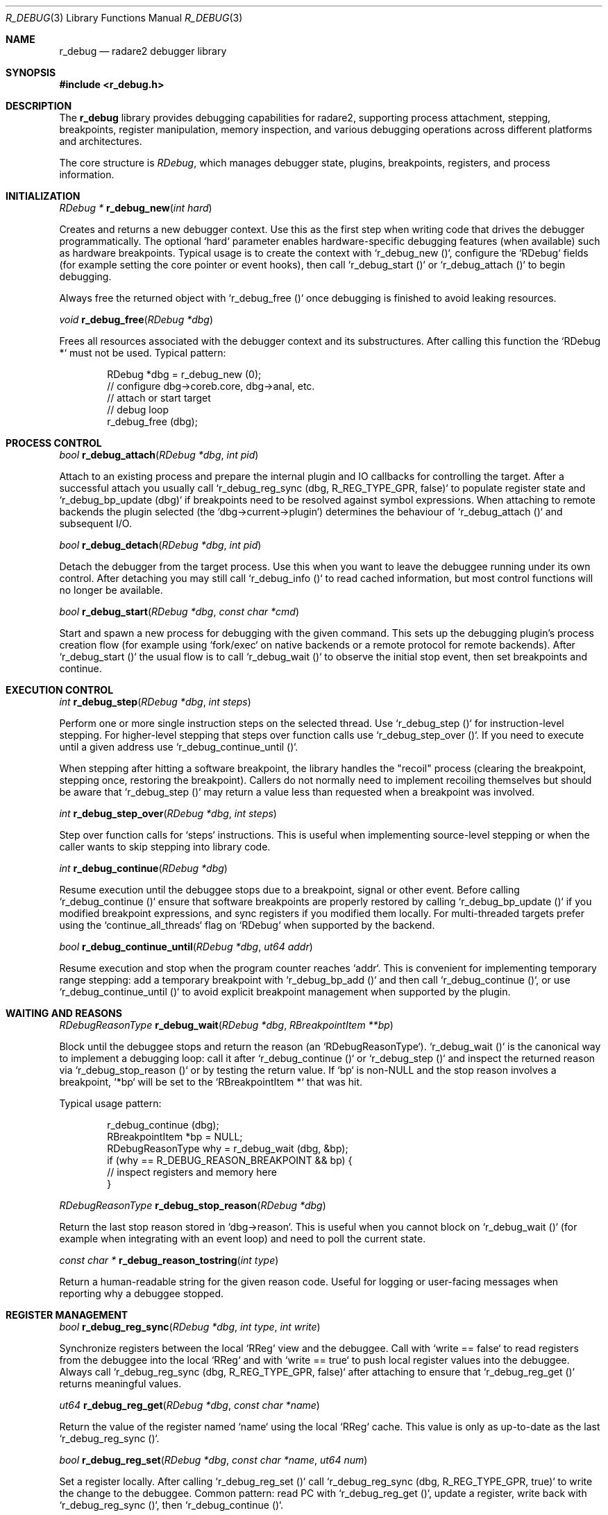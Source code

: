 .Dd September 20, 2025
.Dt R_DEBUG 3
.Os
.Sh NAME
.Nm r_debug
.Nd radare2 debugger library
.Sh SYNOPSIS
.In r_debug.h
.Pp
.Sh DESCRIPTION
The
.Nm r_debug
library provides debugging capabilities for radare2, supporting process attachment, stepping, breakpoints, register manipulation, memory inspection, and various debugging operations across different platforms and architectures.
.Pp
The core structure is
.Vt RDebug ,
which manages debugger state, plugins, breakpoints, registers, and process information.
.Sh INITIALIZATION
.Ft RDebug *
.Fn r_debug_new "int hard"
.Pp
Creates and returns a new debugger context. Use this as the first step when
writing code that drives the debugger programmatically. The optional
`hard` parameter enables hardware-specific debugging features (when
available) such as hardware breakpoints. Typical usage is to create the
context with `r_debug_new ()`, configure the `RDebug` fields (for example
setting the core pointer or event hooks), then call `r_debug_start ()` or
`r_debug_attach ()` to begin debugging.
.Pp
Always free the returned object with `r_debug_free ()` once debugging is
finished to avoid leaking resources.
.Pp
.Ft void
.Fn r_debug_free "RDebug *dbg"
.Pp
Frees all resources associated with the debugger context and its
substructures. After calling this function the `RDebug *` must not be
used. Typical pattern:
.Bd -literal -offset indent
RDebug *dbg = r_debug_new (0);
// configure dbg->coreb.core, dbg->anal, etc.
// attach or start target
// debug loop
r_debug_free (dbg);
.Ed
.Sh PROCESS CONTROL
.Ft bool
.Fn r_debug_attach "RDebug *dbg" "int pid"
.Pp
Attach to an existing process and prepare the internal plugin and IO
callbacks for controlling the target. After a successful attach you
usually call `r_debug_reg_sync (dbg, R_REG_TYPE_GPR, false)` to populate
register state and `r_debug_bp_update (dbg)` if breakpoints need to be
resolved against symbol expressions. When attaching to remote backends the
plugin selected (the `dbg->current->plugin`) determines the behaviour of
`r_debug_attach ()` and subsequent I/O.
.Pp
.Ft bool
.Fn r_debug_detach "RDebug *dbg" "int pid"
.Pp
Detach the debugger from the target process. Use this when you want to
leave the debuggee running under its own control. After detaching you may
still call `r_debug_info ()` to read cached information, but most control
functions will no longer be available.
.Pp
.Ft bool
.Fn r_debug_start "RDebug *dbg" "const char *cmd"
.Pp
Start and spawn a new process for debugging with the given command. This
sets up the debugging plugin's process creation flow (for example using
`fork/exec` on native backends or a remote protocol for remote backends).
After `r_debug_start ()` the usual flow is to call `r_debug_wait ()` to
observe the initial stop event, then set breakpoints and continue.
.Sh EXECUTION CONTROL
.Ft int
.Fn r_debug_step "RDebug *dbg" "int steps"
.Pp
Perform one or more single instruction steps on the selected thread. Use
`r_debug_step ()` for instruction-level stepping. For higher-level stepping
that steps over function calls use `r_debug_step_over ()`. If you need to
execute until a given address use `r_debug_continue_until ()`.
.Pp
When stepping after hitting a software breakpoint, the library handles
the "recoil" process (clearing the breakpoint, stepping once, restoring
the breakpoint). Callers do not normally need to implement recoiling
themselves but should be aware that `r_debug_step ()` may return a value
less than requested when a breakpoint was involved.
.Pp
.Ft int
.Fn r_debug_step_over "RDebug *dbg" "int steps"
.Pp
Step over function calls for `steps` instructions. This is useful when
implementing source-level stepping or when the caller wants to skip
stepping into library code.
.Pp
.Ft int
.Fn r_debug_continue "RDebug *dbg"
.Pp
Resume execution until the debuggee stops due to a breakpoint, signal or
other event. Before calling `r_debug_continue ()` ensure that software
breakpoints are properly restored by calling `r_debug_bp_update ()` if
you modified breakpoint expressions, and sync registers if you modified
them locally. For multi-threaded targets prefer using the `continue_all_threads`
flag on `RDebug` when supported by the backend.
.Pp
.Ft bool
.Fn r_debug_continue_until "RDebug *dbg" "ut64 addr"
.Pp
Resume execution and stop when the program counter reaches `addr`. This
is convenient for implementing temporary range stepping: add a temporary
breakpoint with `r_debug_bp_add ()` and then call `r_debug_continue ()`,
or use `r_debug_continue_until ()` to avoid explicit breakpoint
management when supported by the plugin.
.Sh WAITING AND REASONS
.Ft RDebugReasonType
.Fn r_debug_wait "RDebug *dbg" "RBreakpointItem **bp"
.Pp
Block until the debuggee stops and return the reason (an `RDebugReasonType`).
`r_debug_wait ()` is the canonical way to implement a debugging loop: call
it after `r_debug_continue ()` or `r_debug_step ()` and inspect the
returned reason via `r_debug_stop_reason ()` or by testing the return
value. If `bp` is non-NULL and the stop reason involves a breakpoint,
`*bp` will be set to the `RBreakpointItem *` that was hit.
.Pp
Typical usage pattern:
.Bd -literal -offset indent
r_debug_continue (dbg);
RBreakpointItem *bp = NULL;
RDebugReasonType why = r_debug_wait (dbg, &bp);
if (why == R_DEBUG_REASON_BREAKPOINT && bp) {
    // inspect registers and memory here
}
.Ed
.Pp
.Ft RDebugReasonType
.Fn r_debug_stop_reason "RDebug *dbg"
.Pp
Return the last stop reason stored in `dbg->reason`. This is useful when
you cannot block on `r_debug_wait ()` (for example when integrating with
an event loop) and need to poll the current state.
.Pp
.Ft const char *
.Fn r_debug_reason_tostring "int type"
.Pp
Return a human-readable string for the given reason code. Useful for
logging or user-facing messages when reporting why a debuggee stopped.
.Sh REGISTER MANAGEMENT
.Ft bool
.Fn r_debug_reg_sync "RDebug *dbg" "int type" "int write"
.Pp
Synchronize registers between the local `RReg` view and the debuggee.
Call with `write == false` to read registers from the debuggee into the
local `RReg` and with `write == true` to push local register values into the
debuggee. Always call `r_debug_reg_sync (dbg, R_REG_TYPE_GPR, false)` after
attaching to ensure that `r_debug_reg_get ()` returns meaningful values.
.Pp
.Ft ut64
.Fn r_debug_reg_get "RDebug *dbg" "const char *name"
.Pp
Return the value of the register named `name` using the local `RReg`
cache. This value is only as up-to-date as the last `r_debug_reg_sync ()`.
.Pp
.Ft bool
.Fn r_debug_reg_set "RDebug *dbg" "const char *name" "ut64 num"
.Pp
Set a register locally. After calling `r_debug_reg_set ()` call
`r_debug_reg_sync (dbg, R_REG_TYPE_GPR, true)` to write the change to the
debuggee. Common pattern: read PC with `r_debug_reg_get ()`, update a
register, write back with `r_debug_reg_sync ()`, then `r_debug_continue ()`.
.Pp
.Ft bool
.Fn r_debug_reg_list "RDebug *dbg" "int type" "int size" "PJ *pj" "int rad" "const char *use_color"
.Pp
Produce a formatted list of registers suitable for printing. Useful for
implementing `info registers` style commands in front-ends.
.Sh BREAKPOINTS
.Ft RBreakpointItem *
.Fn r_debug_bp_add "RDebug *dbg" "ut64 addr" "int hw" "bool watch" "int rw" "char *module" "st64 m_delta"
.Pp
Add a breakpoint at `addr`. Use `hw` to request a hardware breakpoint when
supported by the backend, `watch` to indicate a watchpoint and `rw` to
specify read/write conditions for watchpoints. `module` and `m_delta` are
used for module-relative expressions. After adding breakpoints call
`r_debug_bp_update ()` to resolve expression-based breakpoints and make
sure the plugin has the correct breakpoint list loaded.
.Pp
The library distinguishes software and hardware breakpoints: software
breakpoints are typically implemented by writing a trap instruction to
the target process and therefore must be temporarily removed when the
debugger needs to execute target code (for example when implementing
recoil). Hardware breakpoints do not require patching memory but are
usually limited in number.
.Pp
.Ft void
.Fn r_debug_bp_update "RDebug *dbg"
.Pp
Resolve breakpoint expressions and update the internal breakpoint
addresses. Call this after adding breakpoints by name/expression. The
implementation calls `r_bp_get_at ()` and `r_bp_restore ()` internally
to manage software breakpoints; front-ends should not duplicate that
logic.
.Sh MEMORY MANAGEMENT
.Ft RList *
.Fn r_debug_map_list_new "void"
.Pp
Create an empty list used to store memory map entries (the same format
used by `r_debug_map_get ()`). Use this to enumerate memory regions when
implementing memory listing or to build a synthetic map for analysis.
.Pp
.Ft RDebugMap *
.Fn r_debug_map_get "RDebug *dbg" "ut64 addr"
.Pp
Return the `RDebugMap` corresponding to the memory region that contains
`addr`. The returned map is owned by the `RDebug` internals; callers
should not free it directly. Use `r_debug_map_protect ()` to change
memory protections for writable patching or to make a region executable
for `r_debug_execute ()`.
.Pp
.Ft bool
.Fn r_debug_map_protect "RDebug *dbg" "ut64 addr" "int size" "int perms"
.Pp
Change memory protection for a region starting at `addr`. This is useful
when you want to write code into the target and execute it (for example
for trampolines). Many backends require cooperation with the plugin,
and the call will fail if the underlying OS does not permit the kind of
change requested.
.Sh PROCESS INFORMATION
.Ft RDebugInfo *
.Fn r_debug_info "RDebug *dbg" "const char *arg"
.Pp
Query miscellaneous information about the debugged process, such as its
current working directory, command line and executable path. Backends
populate this structure from platform-specific sources; it is convenient
for front-ends that need to show process metadata.
.Pp
.Ft void
.Fn r_debug_info_free "RDebugInfo *rdi"
.Pp
Free the `RDebugInfo` structure returned by `r_debug_info ()`.
.Sh THREADS AND PROCESSES
.Ft RList *
.Fn r_debug_pids "RDebug *dbg" "int pid"
.Pp
Return a list of process/thread identifiers that the backend knows about.
Use this to implement thread list UIs. Each list element is typically an
`RDebugPid` or similar structure depending on the plugin.
.Pp
.Ft bool
.Fn r_debug_select "RDebug *dbg" "int pid" "int tid"
.Pp
Select a specific process and thread (if supported) for subsequent
operations. After selecting a thread, calls like `r_debug_step ()` or
`r_debug_reg_sync ()` operate on the selected thread. Remember to call
`r_debug_reg_sync ()` after switching threads to refresh register state.
.Sh SIGNALS
.Ft int
.Fn r_debug_signal_send "RDebug *dbg" "int num"
.Pp
Send the signal `num` to the debuggee. This can be used to emulate user
actions such as `SIGINT` or to forward signals from a front-end.
.Pp
.Ft int
.Fn r_debug_signal_resolve "RDebug *dbg" "const char *signame"
.Pp
Resolve a textual signal name like "SIGINT" to its numeric value.
.Pp
.Ft const char *
.Fn r_debug_signal_resolve_i "RDebug *dbg" "int signum"
.Pp
Return the canonical name for `signum` (for example, `SIGSEGV`). Useful
for logging and user messages.
.Sh TRACING
.Ft RDebugTrace *
.Fn r_debug_trace_new "void"
.Pp
Create and initialize a trace context used by the tracing facilities in
the debugger. The trace APIs provide a way to record program execution
history (PCs, memory snapshots) for later analysis.
.Pp
.Ft void
.Fn r_debug_trace_free "RDebugTrace *dbg"
.Pp
Free a trace context created with `r_debug_trace_new ()`.
.Pp
.Ft RDebugTracepointItem *
.Fn r_debug_trace_add "RDebug *dbg" "ut64 addr" "int size"
.Pp
Add a tracepoint at `addr`. When the tracepoint is hit the tracer may
record state according to the trace configuration.
.Sh PLUGINS
.Ft bool
.Fn r_debug_plugin_add "RDebug *dbg" "RDebugPlugin *plugin"
.Pp
Register a debugger plugin implementation with the `RDebug` instance.
Plugins implement architecture/OS-specific behaviour such as process
control, register IO and memory access. The built-in backends (native,
gdb, etc.) are provided as plugins; front-ends can add custom plugins to
support additional transports.
.Pp
.Ft bool
.Fn r_debug_plugin_remove "RDebug *dbg" "RDebugPlugin *plugin"
.Pp
Unregister a previously added plugin. Removing the current plugin while
debugging is not supported and will typically fail.
.Sh EXECUTION
.Ft bool
.Fn r_debug_execute "RDebug *dbg" "const ut8 *buf" "int len" "ut64 *ret" "bool restore" "bool ignore_stack"
.Pp
Execute the machine code in `buf` of length `len` inside the debugged
process and optionally return a value via `ret`. If `restore` is true
the original memory contents and registers are restored after execution.
The `ignore_stack` flag lets the plugin adjust stack-related safety
checks when injecting code. This function is useful to evaluate small
snippets in the target process for dynamic analysis or for implementing
functions that need to run in the target context.
.Sh DEBUG REASONS
The library defines various reasons why a debuggee might stop:
.Bl -tag -width "R_DEBUG_REASON_BREAKPOINT"
.It Dv R_DEBUG_REASON_BREAKPOINT
Hit a breakpoint
.It Dv R_DEBUG_REASON_SIGNAL
Received a signal
.It Dv R_DEBUG_REASON_STEP
Completed a step
.It Dv R_DEBUG_REASON_SEGFAULT
Segmentation fault
.El
.Sh EXAMPLES
.Pp
The examples below show common real-world sequences found in
radare2's front-ends and plugins. They assume a native backend but the
same patterns apply to remote backends via their plugin implementations.
.Pp
Minimal attach-and-continue loop:
.Bd -literal -offset indent
RDebug *dbg = r_debug_new (0);
// attach and populate registers
if (!r_debug_attach (dbg, pid)) {
    // handle error
}
if (!r_debug_reg_sync (dbg, R_REG_TYPE_GPR, false)) {
    // cannot read registers
}
// set a breakpoint at a symbol or address
RBreakpointItem *bp = r_debug_bp_add (dbg, 0x400000, 0, false, 0, NULL, 0);
r_debug_bp_update (dbg);
// resume and wait for events
r_debug_continue (dbg);
RBreakpointItem *hit = NULL;
RDebugReasonType why = r_debug_wait (dbg, &hit);
if (why == R_DEBUG_REASON_BREAKPOINT && hit) {
    ut64 pc = r_debug_reg_get (dbg, "PC");
    // inspect/modify registers or memory
}
.Ed
.Pp
Step-and-inspect example (useful for implementing a step debugger):
.Bd -literal -offset indent
RDebug *dbg = r_debug_new (0);
// start or attach
r_debug_step (dbg, 1);
if (r_debug_wait (dbg, NULL) == R_DEBUG_REASON_STEP) {
    // make sure registers are synced
    r_debug_reg_sync (dbg, R_REG_TYPE_GPR, false);
    ut64 sp = r_debug_reg_get (dbg, "SP");
    // read memory via dbg->iob.read_at or use r_debug_map_get to find protections
}
.Ed
.Pp
Executing injected snippets safely:
.Bd -literal -offset indent
// prepare the small machine code to run (architecture dependent)
const ut8 code[] = { 0x90, 0x90 }; // nop; nop
ut64 ret = 0;
if (r_debug_execute (dbg, code, sizeof (code), &ret, true, false)) {
    // result available in ret
}
.Ed
.Sh SEE ALSO
.Xr r_bp 3 ,
.Xr r_reg 3 ,
.Xr r_anal 3
